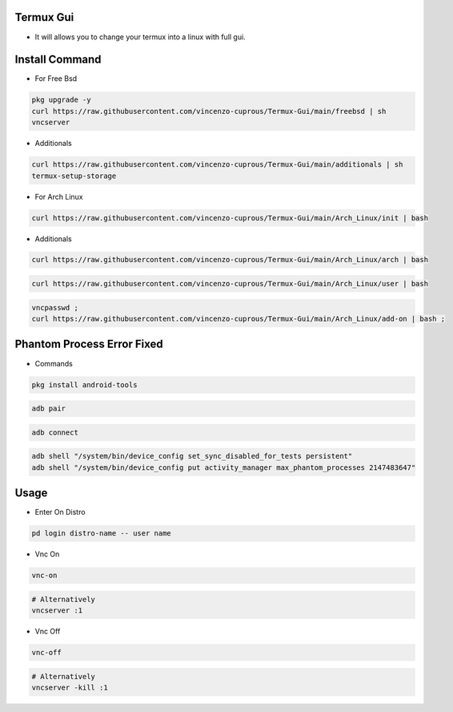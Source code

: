 Termux Gui
==========

- It will allows you to change your termux into a linux with full gui.

Install Command
===============


- For Free Bsd

.. code-block:: bash

   pkg upgrade -y
   curl https://raw.githubusercontent.com/vincenzo-cuprous/Termux-Gui/main/freebsd | sh
   vncserver

- Additionals

.. code-block:: bash

 curl https://raw.githubusercontent.com/vincenzo-cuprous/Termux-Gui/main/additionals | sh
 termux-setup-storage

- For Arch Linux

.. code-block:: bash

 curl https://raw.githubusercontent.com/vincenzo-cuprous/Termux-Gui/main/Arch_Linux/init | bash

- Additionals

.. code-block:: bash

 curl https://raw.githubusercontent.com/vincenzo-cuprous/Termux-Gui/main/Arch_Linux/arch | bash

.. code-block:: bash

 curl https://raw.githubusercontent.com/vincenzo-cuprous/Termux-Gui/main/Arch_Linux/user | bash

.. code-block:: bash

 vncpasswd ;
 curl https://raw.githubusercontent.com/vincenzo-cuprous/Termux-Gui/main/Arch_Linux/add-on | bash ;
 
 

Phantom Process Error Fixed
===========================

- Commands

.. code-block:: bash

 pkg install android-tools

.. code-block:: bash

 adb pair

.. code-block:: bash

 adb connect

.. code-block:: bash

 adb shell "/system/bin/device_config set_sync_disabled_for_tests persistent"
 adb shell "/system/bin/device_config put activity_manager max_phantom_processes 2147483647"

Usage
=====

- Enter On Distro

.. code-block:: bash

   pd login distro-name -- user name

- Vnc On

.. code-block:: bash

   vnc-on

.. code-block:: bash

   # Alternatively 
   vncserver :1

- Vnc Off

.. code-block:: bash

   vnc-off

.. code-block:: bash

   # Alternatively 
   vncserver -kill :1

